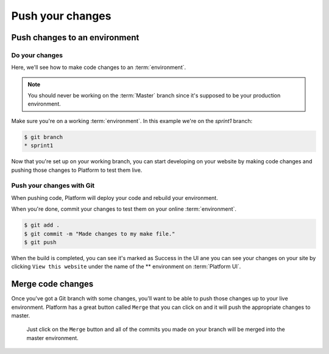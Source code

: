 Push your changes
=================

Push changes to an environment
------------------------------

Do your changes
^^^^^^^^^^^^^^^

Here, we'll see how to make code changes to an :term:`environment`.

.. note::
  You should never be working on the :term:`Master` branch since it's supposed to be your production environment.

Make sure you're on a working :term:`environment`. In this example we're on the *sprint1* branch:

.. code-block:: console

   $ git branch
   * sprint1

Now that you're set up on your working branch, you can start developing on your website by making code changes and pushing those changes to Platform to test them live.

Push your changes with Git
^^^^^^^^^^^^^^^^^^^^^^^^^^

When pushing code, Platform will deploy your code and rebuild your environment.

When you're done, commit your changes to test them on your online :term:`environment`.

.. code-block:: console

   $ git add .
   $ git commit -m "Made changes to my make file."
   $ git push

When the build is completed, you can see it's marked as Success in the UI ane you can see your changes on your site by clicking ``View this website`` under the name of the ** environment on :term:`Platform UI`.

Merge code changes
------------------

Once you've got a Git branch with some changes, you'll want to be able to push those changes up to your live environment. Platform has a great button called ``Merge`` that you can click on and it will push the appropriate changes to master.

.. figure:: images/merge.png
  :alt: Merge your changes.

  Just click on the ``Merge`` button and all of the commits you made on your branch will be merged into the master environment.

.. seealso::
    `Branch an environment <platform/platform-quick-start-guide/001-mastering-the-basics.html#branch-an-environment>`_
